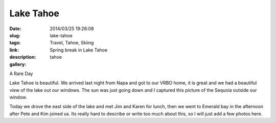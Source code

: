 Lake Tahoe
##########

:date: 2014/03/25 19:26:08
:slug: lake-tahoe
:tags: Travel, Tahoe, Skiing
:link: 
:description: Spring break in Lake Tahoe
:gallery: tahoe


A Rare Day

Lake Tahoe is beautiful.  We arrived last night from Napa and got to our VRBO home, it is great and we had a beautiful view of the lake out our windows.  The sun was just going down and I captured this picture of the Sequoia outside our window.

.. raw:: html

    <a href="http://flic.kr/p/mouxs6" title="Camera Roll-482 by -bnmnetp-"><img src="http://farm3.staticflickr.com/2840/13381667205_c6d0cc90bf_z.jpg" width="478" height="640" alt="Camera Roll-482"></a>

Today we drove the east side of the lake and met Jim and Karen for lunch, then we went to Emerald bay in the afternoon after Pete and Kim joined us.  Its really hard to describe or write too much about this, so I will just add a few photos here.


